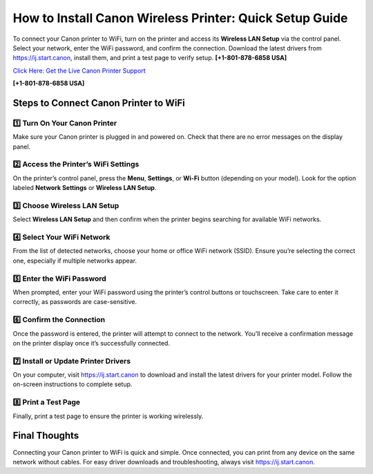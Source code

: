 How to Install Canon Wireless Printer: Quick Setup Guide
==========================================================

To connect your Canon printer to WiFi, turn on the printer and access its **Wireless LAN Setup** via the control panel.
Select your network, enter the WiFi password, and confirm the connection. Download the latest drivers from
`https://ij.start.canon <https://jivo.chat/KlZSRejpBm>`_, install them, and print a test page to verify setup. **[+1-801-878-6858 USA]**

`Click Here: Get the Live Canon Printer Support <https://jivo.chat/KlZSRejpBm>`_     

**[+1-801-878-6858 USA]**

Steps to Connect Canon Printer to WiFi
--------------------------------------

1️⃣ **Turn On Your Canon Printer**
~~~~~~~~~~~~~~~~~~~~~~~~~~~~~~~~~~~

Make sure your Canon printer is plugged in and powered on. Check that there are no error messages on the display panel.

2️⃣ **Access the Printer’s WiFi Settings**
~~~~~~~~~~~~~~~~~~~~~~~~~~~~~~~~~~~~~~~~~

On the printer’s control panel, press the **Menu**, **Settings**, or **Wi-Fi** button (depending on your model).
Look for the option labeled **Network Settings** or **Wireless LAN Setup**.

3️⃣ **Choose Wireless LAN Setup**
~~~~~~~~~~~~~~~~~~~~~~~~~~~~~~~~~

Select **Wireless LAN Setup** and then confirm when the printer begins searching for available WiFi networks.

4️⃣ **Select Your WiFi Network**
~~~~~~~~~~~~~~~~~~~~~~~~~~~~~~~

From the list of detected networks, choose your home or office WiFi network (SSID). Ensure you’re selecting the correct one,
especially if multiple networks appear.

5️⃣ **Enter the WiFi Password**
~~~~~~~~~~~~~~~~~~~~~~~~~~~~~~~

When prompted, enter your WiFi password using the printer’s control buttons or touchscreen.
Take care to enter it correctly, as passwords are case-sensitive.

6️⃣ **Confirm the Connection**
~~~~~~~~~~~~~~~~~~~~~~~~~~~~~~

Once the password is entered, the printer will attempt to connect to the network.
You’ll receive a confirmation message on the printer display once it’s successfully connected.

7️⃣ **Install or Update Printer Drivers**
~~~~~~~~~~~~~~~~~~~~~~~~~~~~~~~~~~~~~~~~~

On your computer, visit `https://ij.start.canon <https://jivo.chat/KlZSRejpBm>`_ to download and install the latest drivers for your printer model.
Follow the on-screen instructions to complete setup.

8️⃣ **Print a Test Page**
~~~~~~~~~~~~~~~~~~~~~~~~~

Finally, print a test page to ensure the printer is working wirelessly.

Final Thoughts
--------------

Connecting your Canon printer to WiFi is quick and simple. Once connected, you can print from any device on the same network without cables.
For easy driver downloads and troubleshooting, always visit `https://ij.start.canon <https://jivo.chat/KlZSRejpBm>`_.
